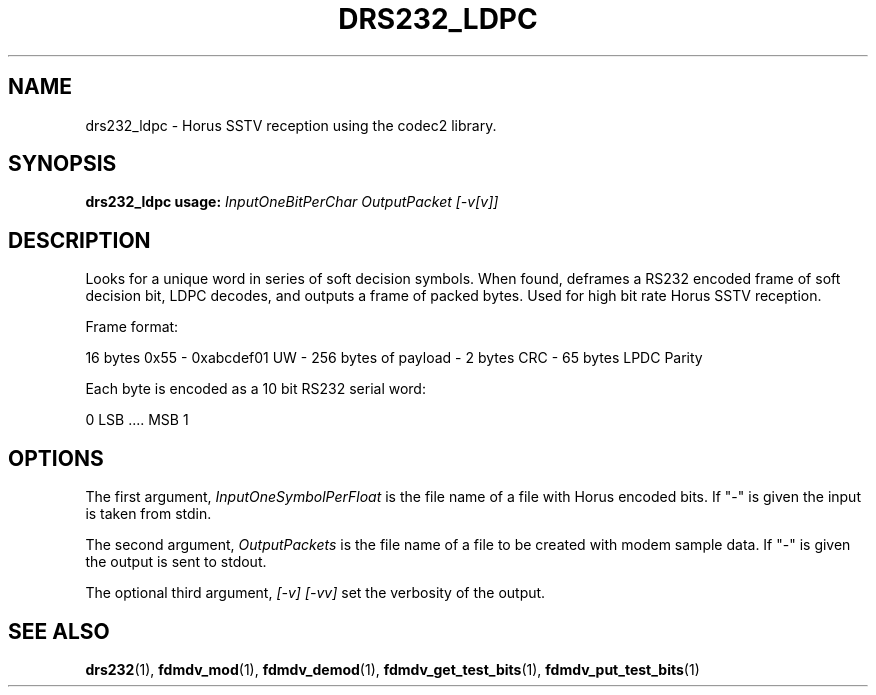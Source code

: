 .TH DRS232_LDPC 1 2020-12-04 drs232_ldpc "User commands"
.SH NAME
drs232_ldpc \- Horus SSTV reception using the codec2 library.
.SH SYNOPSIS
.B drs232_ldpc usage:
.IR InputOneBitPerChar
.IR OutputPacket
.IR [-v[v]]
.PP
.SH DESCRIPTION
.PP
Looks for a unique word in series of soft decision symbols.  When
found, deframes a RS232 encoded frame of soft decision bit, LDPC
decodes, and outputs a frame of packed bytes.  Used for high bit
rate Horus SSTV reception.
.PP
  Frame format:
.PP
    16 bytes 0x55 - 0xabcdef01 UW - 256 bytes of payload - 2 bytes CRC - 65 bytes LPDC Parity
.PP
  Each byte is encoded as a 10 bit RS232 serial word: 
.PP
    0 LSB .... MSB 1
.PP
.SH OPTIONS
The first argument, 
.IR InputOneSymbolPerFloat
is the file name of a file with Horus encoded bits. If "-" is
given the input is taken from stdin.
.PP
The second argument, 
.IR OutputPackets
is the file name of a file to be created with modem sample data. If "-" is
given the output is sent to stdout.
.PP
The optional third argument,
.IR [-v]
.IR [-vv]
set the verbosity of the output.
.PP
.SH "SEE ALSO"
.BR drs232 (1),
.BR fdmdv_mod (1),
.BR fdmdv_demod (1),
.BR fdmdv_get_test_bits (1),
.BR fdmdv_put_test_bits (1)
